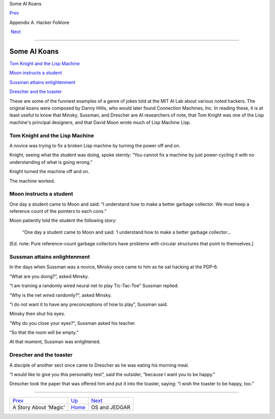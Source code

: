 Some AI Koans

`Prev <magic-story.html>`__ 

Appendix A. Hacker Folklore

 `Next <os-and-jedgar.html>`__

--------------

Some AI Koans
-------------

`Tom Knight and the Lisp Machine <koans.html#id3141171>`__

`Moon instructs a student <koans.html#id3141202>`__

`Sussman attains enlightenment <koans.html#id3141241>`__

`Drescher and the toaster <koans.html#id3141308>`__

These are some of the funniest examples of a genre of jokes told at the
MIT AI Lab about various noted hackers. The original koans were composed
by Danny Hillis, who would later found Connection Machines, Inc. In
reading these, it is at least useful to know that Minsky, Sussman, and
Drescher are AI researchers of note, that Tom Knight was one of the Lisp
machine's principal designers, and that David Moon wrote much of Lisp
Machine Lisp.

Tom Knight and the Lisp Machine
~~~~~~~~~~~~~~~~~~~~~~~~~~~~~~~

A novice was trying to fix a broken Lisp machine by turning the power
off and on.

Knight, seeing what the student was doing, spoke sternly: “You cannot
fix a machine by just power-cycling it with no understanding of what is
going wrong.”

Knight turned the machine off and on.

The machine worked.

Moon instructs a student
~~~~~~~~~~~~~~~~~~~~~~~~

One day a student came to Moon and said: “I understand how to make a
better garbage collector. We must keep a reference count of the pointers
to each cons.”

Moon patiently told the student the following story:

    “One day a student came to Moon and said: ‘I understand how to make
    a better garbage collector...

[Ed. note: Pure reference-count garbage collectors have problems with
circular structures that point to themselves.]

Sussman attains enlightenment
~~~~~~~~~~~~~~~~~~~~~~~~~~~~~

In the days when Sussman was a novice, Minsky once came to him as he sat
hacking at the PDP-6.

“What are you doing?”, asked Minsky.

“I am training a randomly wired neural net to play Tic-Tac-Toe” Sussman
replied.

“Why is the net wired randomly?”, asked Minsky.

“I do not want it to have any preconceptions of how to play”, Sussman
said.

Minsky then shut his eyes.

“Why do you close your eyes?”, Sussman asked his teacher.

“So that the room will be empty.”

At that moment, Sussman was enlightened.

Drescher and the toaster
~~~~~~~~~~~~~~~~~~~~~~~~

A disciple of another sect once came to Drescher as he was eating his
morning meal.

“I would like to give you this personality test”, said the outsider,
“because I want you to be happy.”

Drescher took the paper that was offered him and put it into the
toaster, saying: “I wish the toaster to be happy, too.”

--------------

+--------------------------------+---------------------------+----------------------------------+
| `Prev <magic-story.html>`__    | `Up <appendixa.html>`__   |  `Next <os-and-jedgar.html>`__   |
+--------------------------------+---------------------------+----------------------------------+
| A Story About ‘Magic'          | `Home <index.html>`__     |  OS and JEDGAR                   |
+--------------------------------+---------------------------+----------------------------------+

